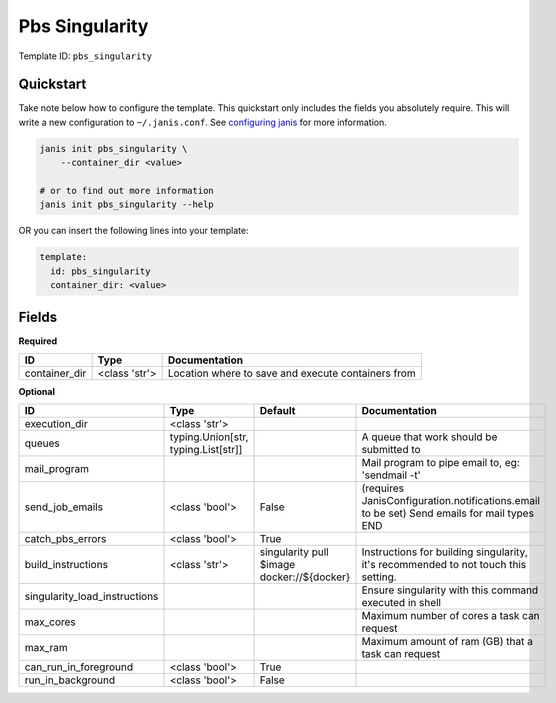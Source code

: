 Pbs Singularity
===============

Template ID: ``pbs_singularity``



Quickstart
-----------

Take note below how to configure the template. This quickstart only includes the fields you absolutely require. This will write a new configuration to ``~/.janis.conf``. See `configuring janis <https://janis.readthedocs.io/en/latest/references/configuration.html>`__ for more information.

.. code-block:: bash

   janis init pbs_singularity \
       --container_dir <value>
   
   # or to find out more information
   janis init pbs_singularity --help

OR you can insert the following lines into your template:

.. code-block:: yaml

   template:
     id: pbs_singularity
     container_dir: <value>



Fields
-------

**Required**

=============  =============  ==================================================
ID             Type           Documentation
=============  =============  ==================================================
container_dir  <class 'str'>  Location where to save and execute containers from
=============  =============  ==================================================

**Optional**

=============================  ===================================  ==========================================  ==========================================================================================
ID                             Type                                 Default                                     Documentation
=============================  ===================================  ==========================================  ==========================================================================================
execution_dir                  <class 'str'>
queues                         typing.Union[str, typing.List[str]]                                              A queue that work should be submitted to
mail_program                                                                                                    Mail program to pipe email to, eg: 'sendmail -t'
send_job_emails                <class 'bool'>                       False                                       (requires JanisConfiguration.notifications.email to be set) Send emails for mail types END
catch_pbs_errors               <class 'bool'>                       True
build_instructions             <class 'str'>                        singularity pull $image docker://${docker}  Instructions for building singularity, it's recommended to not touch this setting.
singularity_load_instructions                                                                                   Ensure singularity with this command executed in shell
max_cores                                                                                                       Maximum number of cores a task can request
max_ram                                                                                                         Maximum amount of ram (GB) that a task can request
can_run_in_foreground          <class 'bool'>                       True
run_in_background              <class 'bool'>                       False
=============================  ===================================  ==========================================  ==========================================================================================

